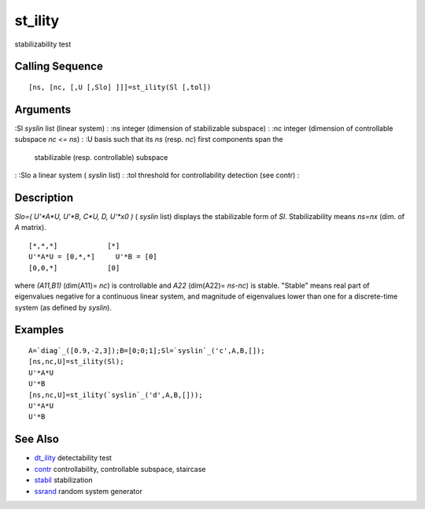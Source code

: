 


st_ility
========

stabilizability test



Calling Sequence
~~~~~~~~~~~~~~~~


::

    [ns, [nc, [,U [,Slo] ]]]=st_ility(Sl [,tol])




Arguments
~~~~~~~~~

:Sl `syslin` list (linear system)
: :ns integer (dimension of stabilizable subspace)
: :nc integer (dimension of controllable subspace `nc <= ns`)
: :U basis such that its `ns` (resp. `nc`) first components span the
  stabilizable (resp. controllable) subspace
: :Slo a linear system ( `syslin` list)
: :tol threshold for controllability detection (see contr)
:



Description
~~~~~~~~~~~

`Slo=( U'*A*U, U'*B, C*U, D, U'*x0 )` ( `syslin` list) displays the
stabilizable form of `Sl`. Stabilizability means `ns=nx` (dim. of `A`
matrix).


::

    [*,*,*]            [*]
    U'*A*U = [0,*,*]     U'*B = [0]
    [0,0,*]            [0]


where `(A11,B1)` (dim(A11)= `nc`) is controllable and `A22` (dim(A22)=
`ns-nc`) is stable. "Stable" means real part of eigenvalues negative
for a continuous linear system, and magnitude of eigenvalues lower
than one for a discrete-time system (as defined by `syslin`).



Examples
~~~~~~~~


::

    A=`diag`_([0.9,-2,3]);B=[0;0;1];Sl=`syslin`_('c',A,B,[]);
    [ns,nc,U]=st_ility(Sl);
    U'*A*U
    U'*B
    [ns,nc,U]=st_ility(`syslin`_('d',A,B,[]));
    U'*A*U
    U'*B




See Also
~~~~~~~~


+ `dt_ility`_ detectability test
+ `contr`_ controllability, controllable subspace, staircase
+ `stabil`_ stabilization
+ `ssrand`_ random system generator


.. _dt_ility: dt_ility.html
.. _stabil: stabil.html
.. _ssrand: ssrand.html
.. _contr: contr.html


